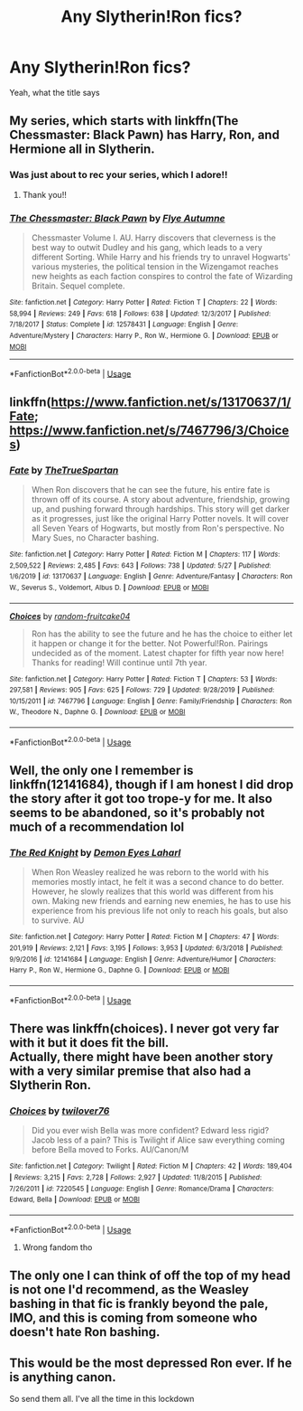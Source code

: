 #+TITLE: Any Slytherin!Ron fics?

* Any Slytherin!Ron fics?
:PROPERTIES:
:Author: thepotatobitchh
:Score: 8
:DateUnix: 1591616631.0
:DateShort: 2020-Jun-08
:FlairText: Request
:END:
Yeah, what the title says


** My series, which starts with linkffn(The Chessmaster: Black Pawn) has Harry, Ron, and Hermione all in Slytherin.
:PROPERTIES:
:Author: Flye_Autumne
:Score: 5
:DateUnix: 1591622611.0
:DateShort: 2020-Jun-08
:END:

*** Was just about to rec your series, which I adore!!
:PROPERTIES:
:Author: onherwayrejoicing
:Score: 4
:DateUnix: 1591626310.0
:DateShort: 2020-Jun-08
:END:

**** Thank you!!
:PROPERTIES:
:Author: Flye_Autumne
:Score: 1
:DateUnix: 1591649168.0
:DateShort: 2020-Jun-09
:END:


*** [[https://www.fanfiction.net/s/12578431/1/][*/The Chessmaster: Black Pawn/*]] by [[https://www.fanfiction.net/u/7834753/Flye-Autumne][/Flye Autumne/]]

#+begin_quote
  Chessmaster Volume I. AU. Harry discovers that cleverness is the best way to outwit Dudley and his gang, which leads to a very different Sorting. While Harry and his friends try to unravel Hogwarts' various mysteries, the political tension in the Wizengamot reaches new heights as each faction conspires to control the fate of Wizarding Britain. Sequel complete.
#+end_quote

^{/Site/:} ^{fanfiction.net} ^{*|*} ^{/Category/:} ^{Harry} ^{Potter} ^{*|*} ^{/Rated/:} ^{Fiction} ^{T} ^{*|*} ^{/Chapters/:} ^{22} ^{*|*} ^{/Words/:} ^{58,994} ^{*|*} ^{/Reviews/:} ^{249} ^{*|*} ^{/Favs/:} ^{618} ^{*|*} ^{/Follows/:} ^{638} ^{*|*} ^{/Updated/:} ^{12/3/2017} ^{*|*} ^{/Published/:} ^{7/18/2017} ^{*|*} ^{/Status/:} ^{Complete} ^{*|*} ^{/id/:} ^{12578431} ^{*|*} ^{/Language/:} ^{English} ^{*|*} ^{/Genre/:} ^{Adventure/Mystery} ^{*|*} ^{/Characters/:} ^{Harry} ^{P.,} ^{Ron} ^{W.,} ^{Hermione} ^{G.} ^{*|*} ^{/Download/:} ^{[[http://www.ff2ebook.com/old/ffn-bot/index.php?id=12578431&source=ff&filetype=epub][EPUB]]} ^{or} ^{[[http://www.ff2ebook.com/old/ffn-bot/index.php?id=12578431&source=ff&filetype=mobi][MOBI]]}

--------------

*FanfictionBot*^{2.0.0-beta} | [[https://github.com/tusing/reddit-ffn-bot/wiki/Usage][Usage]]
:PROPERTIES:
:Author: FanfictionBot
:Score: 2
:DateUnix: 1591622623.0
:DateShort: 2020-Jun-08
:END:


** linkffn([[https://www.fanfiction.net/s/13170637/1/Fate]]; [[https://www.fanfiction.net/s/7467796/3/Choices]])
:PROPERTIES:
:Author: YOB1997
:Score: 3
:DateUnix: 1591618929.0
:DateShort: 2020-Jun-08
:END:

*** [[https://www.fanfiction.net/s/13170637/1/][*/Fate/*]] by [[https://www.fanfiction.net/u/11323222/TheTrueSpartan][/TheTrueSpartan/]]

#+begin_quote
  When Ron discovers that he can see the future, his entire fate is thrown off of its course. A story about adventure, friendship, growing up, and pushing forward through hardships. This story will get darker as it progresses, just like the original Harry Potter novels. It will cover all Seven Years of Hogwarts, but mostly from Ron's perspective. No Mary Sues, no Character bashing.
#+end_quote

^{/Site/:} ^{fanfiction.net} ^{*|*} ^{/Category/:} ^{Harry} ^{Potter} ^{*|*} ^{/Rated/:} ^{Fiction} ^{M} ^{*|*} ^{/Chapters/:} ^{117} ^{*|*} ^{/Words/:} ^{2,509,522} ^{*|*} ^{/Reviews/:} ^{2,485} ^{*|*} ^{/Favs/:} ^{643} ^{*|*} ^{/Follows/:} ^{738} ^{*|*} ^{/Updated/:} ^{5/27} ^{*|*} ^{/Published/:} ^{1/6/2019} ^{*|*} ^{/id/:} ^{13170637} ^{*|*} ^{/Language/:} ^{English} ^{*|*} ^{/Genre/:} ^{Adventure/Fantasy} ^{*|*} ^{/Characters/:} ^{Ron} ^{W.,} ^{Severus} ^{S.,} ^{Voldemort,} ^{Albus} ^{D.} ^{*|*} ^{/Download/:} ^{[[http://www.ff2ebook.com/old/ffn-bot/index.php?id=13170637&source=ff&filetype=epub][EPUB]]} ^{or} ^{[[http://www.ff2ebook.com/old/ffn-bot/index.php?id=13170637&source=ff&filetype=mobi][MOBI]]}

--------------

[[https://www.fanfiction.net/s/7467796/1/][*/Choices/*]] by [[https://www.fanfiction.net/u/1407448/random-fruitcake04][/random-fruitcake04/]]

#+begin_quote
  Ron has the ability to see the future and he has the choice to either let it happen or change it for the better. Not Powerful!Ron. Pairings undecided as of the moment. Latest chapter for fifth year now here! Thanks for reading! Will continue until 7th year.
#+end_quote

^{/Site/:} ^{fanfiction.net} ^{*|*} ^{/Category/:} ^{Harry} ^{Potter} ^{*|*} ^{/Rated/:} ^{Fiction} ^{T} ^{*|*} ^{/Chapters/:} ^{53} ^{*|*} ^{/Words/:} ^{297,581} ^{*|*} ^{/Reviews/:} ^{905} ^{*|*} ^{/Favs/:} ^{625} ^{*|*} ^{/Follows/:} ^{729} ^{*|*} ^{/Updated/:} ^{9/28/2019} ^{*|*} ^{/Published/:} ^{10/15/2011} ^{*|*} ^{/id/:} ^{7467796} ^{*|*} ^{/Language/:} ^{English} ^{*|*} ^{/Genre/:} ^{Family/Friendship} ^{*|*} ^{/Characters/:} ^{Ron} ^{W.,} ^{Theodore} ^{N.,} ^{Daphne} ^{G.} ^{*|*} ^{/Download/:} ^{[[http://www.ff2ebook.com/old/ffn-bot/index.php?id=7467796&source=ff&filetype=epub][EPUB]]} ^{or} ^{[[http://www.ff2ebook.com/old/ffn-bot/index.php?id=7467796&source=ff&filetype=mobi][MOBI]]}

--------------

*FanfictionBot*^{2.0.0-beta} | [[https://github.com/tusing/reddit-ffn-bot/wiki/Usage][Usage]]
:PROPERTIES:
:Author: FanfictionBot
:Score: 2
:DateUnix: 1591618955.0
:DateShort: 2020-Jun-08
:END:


** Well, the only one I remember is linkffn(12141684), though if I am honest I did drop the story after it got too trope-y for me. It also seems to be abandoned, so it's probably not much of a recommendation lol
:PROPERTIES:
:Author: MikeMystery13
:Score: 2
:DateUnix: 1591617728.0
:DateShort: 2020-Jun-08
:END:

*** [[https://www.fanfiction.net/s/12141684/1/][*/The Red Knight/*]] by [[https://www.fanfiction.net/u/335892/Demon-Eyes-Laharl][/Demon Eyes Laharl/]]

#+begin_quote
  When Ron Weasley realized he was reborn to the world with his memories mostly intact, he felt it was a second chance to do better. However, he slowly realizes that this world was different from his own. Making new friends and earning new enemies, he has to use his experience from his previous life not only to reach his goals, but also to survive. AU
#+end_quote

^{/Site/:} ^{fanfiction.net} ^{*|*} ^{/Category/:} ^{Harry} ^{Potter} ^{*|*} ^{/Rated/:} ^{Fiction} ^{M} ^{*|*} ^{/Chapters/:} ^{47} ^{*|*} ^{/Words/:} ^{201,919} ^{*|*} ^{/Reviews/:} ^{2,121} ^{*|*} ^{/Favs/:} ^{3,195} ^{*|*} ^{/Follows/:} ^{3,953} ^{*|*} ^{/Updated/:} ^{6/3/2018} ^{*|*} ^{/Published/:} ^{9/9/2016} ^{*|*} ^{/id/:} ^{12141684} ^{*|*} ^{/Language/:} ^{English} ^{*|*} ^{/Genre/:} ^{Adventure/Humor} ^{*|*} ^{/Characters/:} ^{Harry} ^{P.,} ^{Ron} ^{W.,} ^{Hermione} ^{G.,} ^{Daphne} ^{G.} ^{*|*} ^{/Download/:} ^{[[http://www.ff2ebook.com/old/ffn-bot/index.php?id=12141684&source=ff&filetype=epub][EPUB]]} ^{or} ^{[[http://www.ff2ebook.com/old/ffn-bot/index.php?id=12141684&source=ff&filetype=mobi][MOBI]]}

--------------

*FanfictionBot*^{2.0.0-beta} | [[https://github.com/tusing/reddit-ffn-bot/wiki/Usage][Usage]]
:PROPERTIES:
:Author: FanfictionBot
:Score: 2
:DateUnix: 1591617737.0
:DateShort: 2020-Jun-08
:END:


** There was linkffn(choices). I never got very far with it but it does fit the bill.\\
Actually, there might have been another story with a very similar premise that also had a Slytherin Ron.
:PROPERTIES:
:Author: wizzard-of-time
:Score: 2
:DateUnix: 1591618818.0
:DateShort: 2020-Jun-08
:END:

*** [[https://www.fanfiction.net/s/7220545/1/][*/Choices/*]] by [[https://www.fanfiction.net/u/2730268/twilover76][/twilover76/]]

#+begin_quote
  Did you ever wish Bella was more confident? Edward less rigid? Jacob less of a pain? This is Twilight if Alice saw everything coming before Bella moved to Forks. AU/Canon/M
#+end_quote

^{/Site/:} ^{fanfiction.net} ^{*|*} ^{/Category/:} ^{Twilight} ^{*|*} ^{/Rated/:} ^{Fiction} ^{M} ^{*|*} ^{/Chapters/:} ^{42} ^{*|*} ^{/Words/:} ^{189,404} ^{*|*} ^{/Reviews/:} ^{3,215} ^{*|*} ^{/Favs/:} ^{2,728} ^{*|*} ^{/Follows/:} ^{2,927} ^{*|*} ^{/Updated/:} ^{11/8/2015} ^{*|*} ^{/Published/:} ^{7/26/2011} ^{*|*} ^{/id/:} ^{7220545} ^{*|*} ^{/Language/:} ^{English} ^{*|*} ^{/Genre/:} ^{Romance/Drama} ^{*|*} ^{/Characters/:} ^{Edward,} ^{Bella} ^{*|*} ^{/Download/:} ^{[[http://www.ff2ebook.com/old/ffn-bot/index.php?id=7220545&source=ff&filetype=epub][EPUB]]} ^{or} ^{[[http://www.ff2ebook.com/old/ffn-bot/index.php?id=7220545&source=ff&filetype=mobi][MOBI]]}

--------------

*FanfictionBot*^{2.0.0-beta} | [[https://github.com/tusing/reddit-ffn-bot/wiki/Usage][Usage]]
:PROPERTIES:
:Author: FanfictionBot
:Score: 0
:DateUnix: 1591618834.0
:DateShort: 2020-Jun-08
:END:

**** Wrong fandom tho
:PROPERTIES:
:Author: dead_in_a_ditch_pbly
:Score: 1
:DateUnix: 1591646811.0
:DateShort: 2020-Jun-09
:END:


** The only one I can think of off the top of my head is not one I'd recommend, as the Weasley bashing in that fic is frankly beyond the pale, IMO, and this is coming from someone who doesn't hate Ron bashing.
:PROPERTIES:
:Author: Vercalos
:Score: 1
:DateUnix: 1591617139.0
:DateShort: 2020-Jun-08
:END:


** This would be the most depressed Ron ever. If he is anything canon.

So send them all. I've all the time in this lockdown
:PROPERTIES:
:Author: kmlkant9
:Score: 1
:DateUnix: 1591644792.0
:DateShort: 2020-Jun-09
:END:
